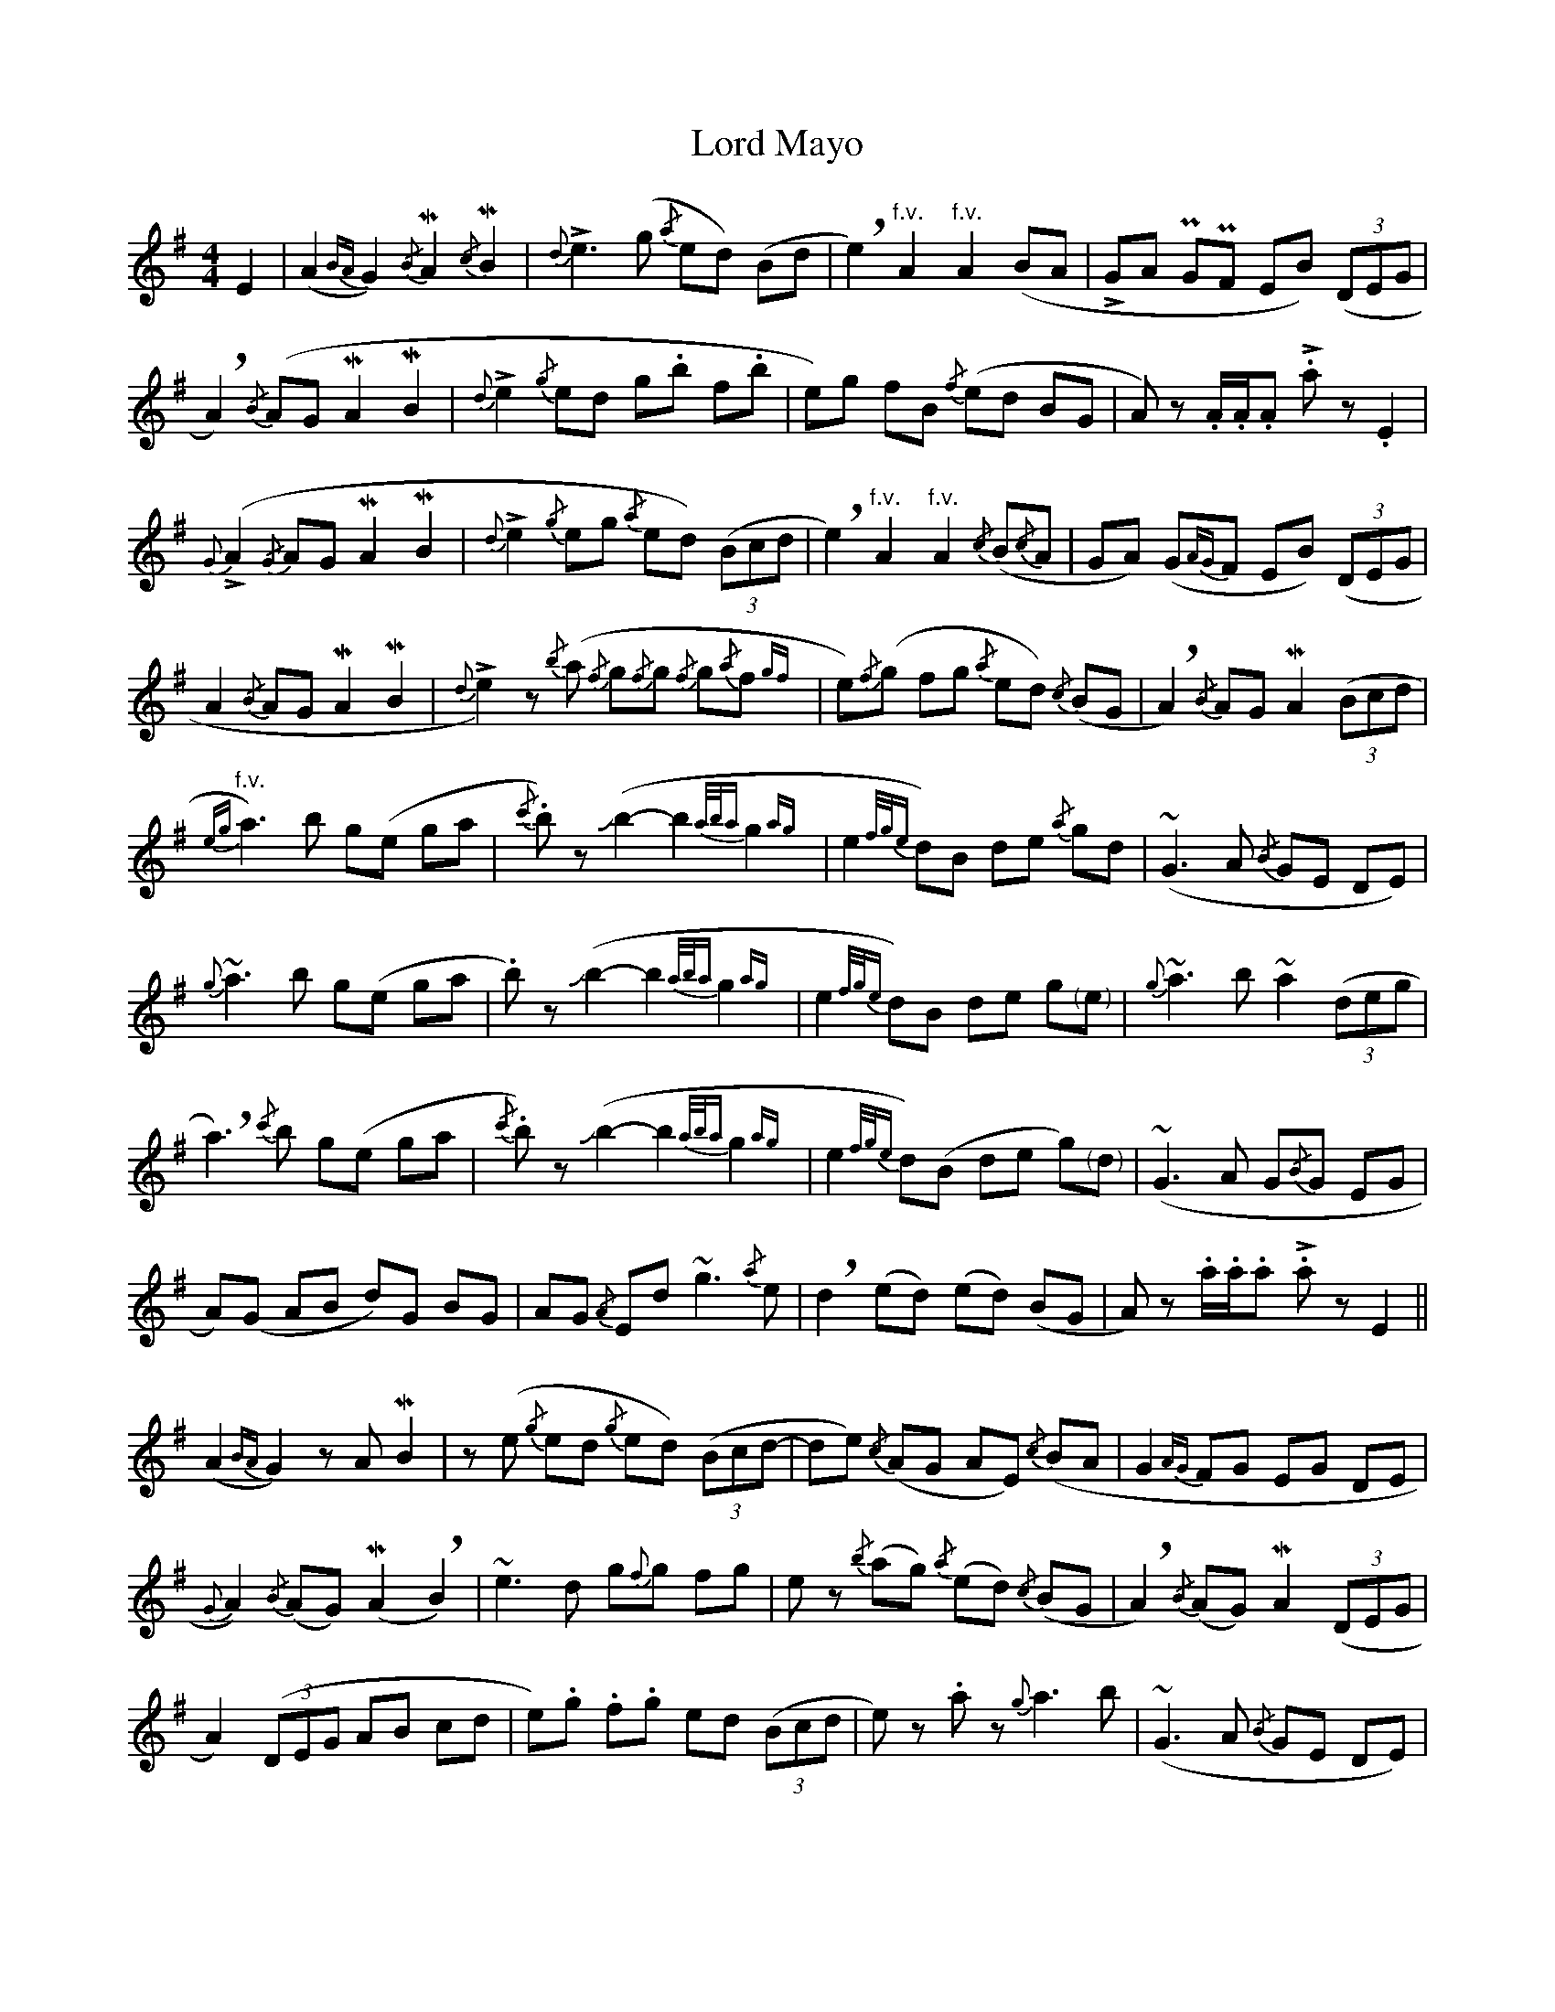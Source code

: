X: 4
T: Lord Mayo
Z: Mars
S: https://thesession.org/tunes/638#setting27332
R: polka
M: 2/4
L: 1/8
K: Ador
[M:4/4] E2 | (A2 {BA} G2) {/B}!mordent!A2 {/c}!mordent!B2 | {d}!>!e3 (g {/a}ed) (Bd | !breath!e2) "^f.v."A2 "^f.v."A2 (BA | !>!GA !uppermordent!G!uppermordent!F EB) ((3DEG |
!breath!A2) {/B}(AG !mordent!A2 !mordent!B2 | {d}!>!e2 {/g}ed g.b f.b | e)g fB {/f}(ed BG | A) z .A/.A/.A .!>!a z .E2 |
{G}(!>!A2 {/G}AG !mordent!A2 !mordent!B2 | {d}!>!e2 {/g}eg {/a}ed) ((3Bcd | !breath!e2) "^f.v."A2 "^f.v."A2 {/c}(B{/c}A | GA) (G{AG}F EB) ((3DEG |
A2 {/B}AG !mordent!A2 !mordent!B2 | {d}!>!e2) z {/b}(a {/f}g{/f}g {/f}g{/a}f {gf} | e){/f}(g fg {/a}ed) {/c}(BG | !breath!A2) {/B}AG !mordent!A2 ((3Bcd|
{eg} "^f.v."a3) b g(e ga | {/c'}.b) z (!slide!b2-b2 {a/b/a}g2{ag} | e2{f/g/e} d)B de {/a}gd | (~G3 A {/B}GE DE) |
{g}~a3 b g(e ga | .b) z (!slide!b2-b2 {a/b/a}g2{ag} | e2{f/g/e} d)B de g"<("">)"e | {g}~a3 b ~a2 ((3deg |
!breath!a3) {/c'}b g(e ga | {/c'}.b) z (!slide!b2-b2 {a/b/a}g2{ag} | e2{f/g/e} d)(B de g)"<("">)"d | (~G3 A G{/B}G EG |
A)(G AB d)G BG | AG {/A}Ed ~g3 {/a}e | !breath!d2 (ed) (ed) (BG | A) z .a/.a/.a .!>!a z E2 ||
(A2 {BA} G2) z A !mordent!B2 | z (e {/g}ed {/g}ed) ((3Bcd- | de) {/c}(AG AE) {/c}(BA | G2 {AG} FG EG DE |
{G}A2) {/B}(AG) (!mordent!A2 !breath!B2) | ~e3 d g{f}g fg | e z {/b}(ag) {/a}(ed) {/c}(BG | !breath!A2) {/B}(AG) !mordent!A2 ((3DEG |
A2) ((3DEG AB cd | e).g .f.g ed ((3Bcd | e) z .a z {g}a3 b | (~G3 A {/B}GE DE) |
(~A3 G ~A2 !breath!B2) | (~e3 d) (g{/b}g fg | e) z {/b}(ag) {/a}(ed {/c}BG | A2 {/B}AG AB (3deg |
a2 {a}!>!b)a g(e ga | {/a}.b) z (!slide!b2-b2 {a/b/a}g2{ag} | e2{f/g/e} d)(B de g) z | (G{/F}G {/F}GA G2 {c/A/G} EG) |
{/b}!>!ae !>!ae !>!g(d ga | b) z (!slide!b2-b2 {a/b/a}g2{ag} | e2 {gb} !>!d') z ((3bag) be | ga b(d' !>!e')d' ((3bag) |
.a z .a/.a/.a .!>!a(g (3ega | b) z (!slide!b2-b2 {a/b/a}g2{ag} | e2{f/g/e} d)(B (3deg) (ga | !slide!b) z .d' z ((3bag) bG |
(AG A.B) .d z .B z | A2 {BA} G z !slide!g z z2 | z4 ((3EFG) ((3EFG | .A) z .A z .A z |]
